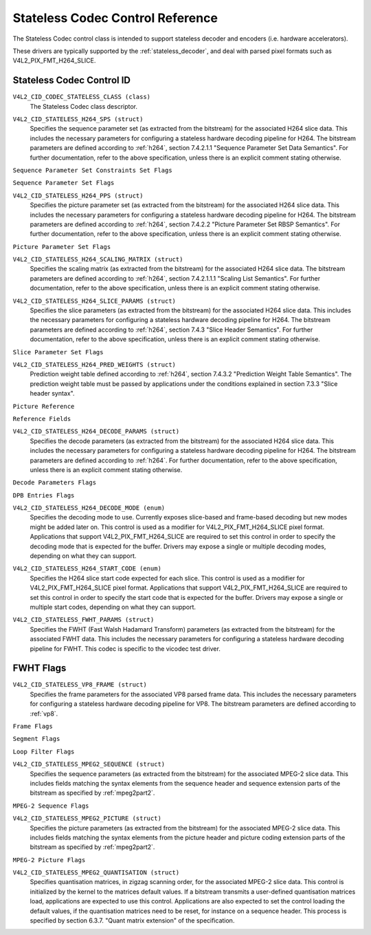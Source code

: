 .. SPDX-License-Identifier: GFDL-1.1-no-invariants-or-later

.. _codec-stateless-controls:

*********************************
Stateless Codec Control Reference
*********************************

The Stateless Codec control class is intended to support
stateless decoder and encoders (i.e. hardware accelerators).

These drivers are typically supported by the :ref:`stateless_decoder`,
and deal with parsed pixel formats such as V4L2_PIX_FMT_H264_SLICE.

Stateless Codec Control ID
==========================

.. _codec-stateless-control-id:

``V4L2_CID_CODEC_STATELESS_CLASS (class)``
    The Stateless Codec class descriptor.

.. _v4l2-codec-stateless-h264:

``V4L2_CID_STATELESS_H264_SPS (struct)``
    Specifies the sequence parameter set (as extracted from the
    bitstream) for the associated H264 slice data. This includes the
    necessary parameters for configuring a stateless hardware decoding
    pipeline for H264. The bitstream parameters are defined according
    to :ref:`h264`, section 7.4.2.1.1 "Sequence Parameter Set Data
    Semantics". For further documentation, refer to the above
    specification, unless there is an explicit comment stating
    otherwise.

.. c:type:: v4l2_ctrl_h264_sps

.. raw:: latex

    \small

.. tabularcolumns:: |p{1.2cm}|p{8.6cm}|p{7.5cm}|

.. flat-table:: struct v4l2_ctrl_h264_sps
    :header-rows:  0
    :stub-columns: 0
    :widths:       1 1 2

    * - __u8
      - ``profile_idc``
      -
    * - __u8
      - ``constraint_set_flags``
      - See :ref:`Sequence Parameter Set Constraints Set Flags <h264_sps_constraints_set_flags>`
    * - __u8
      - ``level_idc``
      -
    * - __u8
      - ``seq_parameter_set_id``
      -
    * - __u8
      - ``chroma_format_idc``
      -
    * - __u8
      - ``bit_depth_luma_minus8``
      -
    * - __u8
      - ``bit_depth_chroma_minus8``
      -
    * - __u8
      - ``log2_max_frame_num_minus4``
      -
    * - __u8
      - ``pic_order_cnt_type``
      -
    * - __u8
      - ``log2_max_pic_order_cnt_lsb_minus4``
      -
    * - __u8
      - ``max_num_ref_frames``
      -
    * - __u8
      - ``num_ref_frames_in_pic_order_cnt_cycle``
      -
    * - __s32
      - ``offset_for_ref_frame[255]``
      -
    * - __s32
      - ``offset_for_non_ref_pic``
      -
    * - __s32
      - ``offset_for_top_to_bottom_field``
      -
    * - __u16
      - ``pic_width_in_mbs_minus1``
      -
    * - __u16
      - ``pic_height_in_map_units_minus1``
      -
    * - __u32
      - ``flags``
      - See :ref:`Sequence Parameter Set Flags <h264_sps_flags>`

.. raw:: latex

    \normalsize

.. _h264_sps_constraints_set_flags:

``Sequence Parameter Set Constraints Set Flags``

.. cssclass:: longtable

.. flat-table::
    :header-rows:  0
    :stub-columns: 0
    :widths:       1 1 2

    * - ``V4L2_H264_SPS_CONSTRAINT_SET0_FLAG``
      - 0x00000001
      -
    * - ``V4L2_H264_SPS_CONSTRAINT_SET1_FLAG``
      - 0x00000002
      -
    * - ``V4L2_H264_SPS_CONSTRAINT_SET2_FLAG``
      - 0x00000004
      -
    * - ``V4L2_H264_SPS_CONSTRAINT_SET3_FLAG``
      - 0x00000008
      -
    * - ``V4L2_H264_SPS_CONSTRAINT_SET4_FLAG``
      - 0x00000010
      -
    * - ``V4L2_H264_SPS_CONSTRAINT_SET5_FLAG``
      - 0x00000020
      -

.. _h264_sps_flags:

``Sequence Parameter Set Flags``

.. cssclass:: longtable

.. flat-table::
    :header-rows:  0
    :stub-columns: 0
    :widths:       1 1 2

    * - ``V4L2_H264_SPS_FLAG_SEPARATE_COLOUR_PLANE``
      - 0x00000001
      -
    * - ``V4L2_H264_SPS_FLAG_QPPRIME_Y_ZERO_TRANSFORM_BYPASS``
      - 0x00000002
      -
    * - ``V4L2_H264_SPS_FLAG_DELTA_PIC_ORDER_ALWAYS_ZERO``
      - 0x00000004
      -
    * - ``V4L2_H264_SPS_FLAG_GAPS_IN_FRAME_NUM_VALUE_ALLOWED``
      - 0x00000008
      -
    * - ``V4L2_H264_SPS_FLAG_FRAME_MBS_ONLY``
      - 0x00000010
      -
    * - ``V4L2_H264_SPS_FLAG_MB_ADAPTIVE_FRAME_FIELD``
      - 0x00000020
      -
    * - ``V4L2_H264_SPS_FLAG_DIRECT_8X8_INFERENCE``
      - 0x00000040
      -

``V4L2_CID_STATELESS_H264_PPS (struct)``
    Specifies the picture parameter set (as extracted from the
    bitstream) for the associated H264 slice data. This includes the
    necessary parameters for configuring a stateless hardware decoding
    pipeline for H264.  The bitstream parameters are defined according
    to :ref:`h264`, section 7.4.2.2 "Picture Parameter Set RBSP
    Semantics". For further documentation, refer to the above
    specification, unless there is an explicit comment stating
    otherwise.

.. c:type:: v4l2_ctrl_h264_pps

.. raw:: latex

    \small

.. flat-table:: struct v4l2_ctrl_h264_pps
    :header-rows:  0
    :stub-columns: 0
    :widths:       1 1 2

    * - __u8
      - ``pic_parameter_set_id``
      -
    * - __u8
      - ``seq_parameter_set_id``
      -
    * - __u8
      - ``num_slice_groups_minus1``
      -
    * - __u8
      - ``num_ref_idx_l0_default_active_minus1``
      -
    * - __u8
      - ``num_ref_idx_l1_default_active_minus1``
      -
    * - __u8
      - ``weighted_bipred_idc``
      -
    * - __s8
      - ``pic_init_qp_minus26``
      -
    * - __s8
      - ``pic_init_qs_minus26``
      -
    * - __s8
      - ``chroma_qp_index_offset``
      -
    * - __s8
      - ``second_chroma_qp_index_offset``
      -
    * - __u16
      - ``flags``
      - See :ref:`Picture Parameter Set Flags <h264_pps_flags>`

.. raw:: latex

    \normalsize

.. _h264_pps_flags:

``Picture Parameter Set Flags``

.. raw:: latex

    \begingroup
    \scriptsize
    \setlength{\tabcolsep}{2pt}

.. tabularcolumns:: |p{9.8cm}|p{1.0cm}|p{6.5cm}|

.. flat-table::
    :header-rows:  0
    :stub-columns: 0
    :widths:       10 1 4

    * - ``V4L2_H264_PPS_FLAG_ENTROPY_CODING_MODE``
      - 0x0001
      -
    * - ``V4L2_H264_PPS_FLAG_BOTTOM_FIELD_PIC_ORDER_IN_FRAME_PRESENT``
      - 0x0002
      -
    * - ``V4L2_H264_PPS_FLAG_WEIGHTED_PRED``
      - 0x0004
      -
    * - ``V4L2_H264_PPS_FLAG_DEBLOCKING_FILTER_CONTROL_PRESENT``
      - 0x0008
      -
    * - ``V4L2_H264_PPS_FLAG_CONSTRAINED_INTRA_PRED``
      - 0x0010
      -
    * - ``V4L2_H264_PPS_FLAG_REDUNDANT_PIC_CNT_PRESENT``
      - 0x0020
      -
    * - ``V4L2_H264_PPS_FLAG_TRANSFORM_8X8_MODE``
      - 0x0040
      -
    * - ``V4L2_H264_PPS_FLAG_SCALING_MATRIX_PRESENT``
      - 0x0080
      - ``V4L2_CID_STATELESS_H264_SCALING_MATRIX``
        must be used for this picture.

.. raw:: latex

    \endgroup

``V4L2_CID_STATELESS_H264_SCALING_MATRIX (struct)``
    Specifies the scaling matrix (as extracted from the bitstream) for
    the associated H264 slice data. The bitstream parameters are
    defined according to :ref:`h264`, section 7.4.2.1.1.1 "Scaling
    List Semantics". For further documentation, refer to the above
    specification, unless there is an explicit comment stating
    otherwise.

.. c:type:: v4l2_ctrl_h264_scaling_matrix

.. raw:: latex

    \small

.. tabularcolumns:: |p{0.6cm}|p{4.8cm}|p{11.9cm}|

.. flat-table:: struct v4l2_ctrl_h264_scaling_matrix
    :header-rows:  0
    :stub-columns: 0
    :widths:       1 1 2

    * - __u8
      - ``scaling_list_4x4[6][16]``
      - Scaling matrix after applying the inverse scanning process.
        Expected list order is Intra Y, Intra Cb, Intra Cr, Inter Y,
        Inter Cb, Inter Cr. The values on each scaling list are
        expected in raster scan order.
    * - __u8
      - ``scaling_list_8x8[6][64]``
      - Scaling matrix after applying the inverse scanning process.
        Expected list order is Intra Y, Inter Y, Intra Cb, Inter Cb,
        Intra Cr, Inter Cr. The values on each scaling list are
        expected in raster scan order.

``V4L2_CID_STATELESS_H264_SLICE_PARAMS (struct)``
    Specifies the slice parameters (as extracted from the bitstream)
    for the associated H264 slice data. This includes the necessary
    parameters for configuring a stateless hardware decoding pipeline
    for H264.  The bitstream parameters are defined according to
    :ref:`h264`, section 7.4.3 "Slice Header Semantics". For further
    documentation, refer to the above specification, unless there is
    an explicit comment stating otherwise.

.. c:type:: v4l2_ctrl_h264_slice_params

.. raw:: latex

    \small

.. tabularcolumns:: |p{4.0cm}|p{5.9cm}|p{7.4cm}|

.. flat-table:: struct v4l2_ctrl_h264_slice_params
    :header-rows:  0
    :stub-columns: 0
    :widths:       1 1 2

    * - __u32
      - ``header_bit_size``
      - Offset in bits to slice_data() from the beginning of this slice.
    * - __u32
      - ``first_mb_in_slice``
      -
    * - __u8
      - ``slice_type``
      -
    * - __u8
      - ``colour_plane_id``
      -
    * - __u8
      - ``redundant_pic_cnt``
      -
    * - __u8
      - ``cabac_init_idc``
      -
    * - __s8
      - ``slice_qp_delta``
      -
    * - __s8
      - ``slice_qs_delta``
      -
    * - __u8
      - ``disable_deblocking_filter_idc``
      -
    * - __s8
      - ``slice_alpha_c0_offset_div2``
      -
    * - __s8
      - ``slice_beta_offset_div2``
      -
    * - __u8
      - ``num_ref_idx_l0_active_minus1``
      - If num_ref_idx_active_override_flag is not set, this field must be
        set to the value of num_ref_idx_l0_default_active_minus1
    * - __u8
      - ``num_ref_idx_l1_active_minus1``
      - If num_ref_idx_active_override_flag is not set, this field must be
        set to the value of num_ref_idx_l1_default_active_minus1
    * - __u8
      - ``reserved``
      - Applications and drivers must set this to zero.
    * - struct :c:type:`v4l2_h264_reference`
      - ``ref_pic_list0[32]``
      - Reference picture list after applying the per-slice modifications
    * - struct :c:type:`v4l2_h264_reference`
      - ``ref_pic_list1[32]``
      - Reference picture list after applying the per-slice modifications
    * - __u32
      - ``flags``
      - See :ref:`Slice Parameter Flags <h264_slice_flags>`

.. raw:: latex

    \normalsize

.. _h264_slice_flags:

``Slice Parameter Set Flags``

.. cssclass:: longtable

.. flat-table::
    :header-rows:  0
    :stub-columns: 0
    :widths:       1 1 2

    * - ``V4L2_H264_SLICE_FLAG_DIRECT_SPATIAL_MV_PRED``
      - 0x00000001
      -
    * - ``V4L2_H264_SLICE_FLAG_SP_FOR_SWITCH``
      - 0x00000002
      -

``V4L2_CID_STATELESS_H264_PRED_WEIGHTS (struct)``
    Prediction weight table defined according to :ref:`h264`,
    section 7.4.3.2 "Prediction Weight Table Semantics".
    The prediction weight table must be passed by applications
    under the conditions explained in section 7.3.3 "Slice header
    syntax".

.. c:type:: v4l2_ctrl_h264_pred_weights

.. raw:: latex

    \small

.. tabularcolumns:: |p{4.9cm}|p{4.9cm}|p{7.5cm}|

.. flat-table:: struct v4l2_ctrl_h264_pred_weights
    :header-rows:  0
    :stub-columns: 0
    :widths:       1 1 2

    * - __u16
      - ``luma_log2_weight_denom``
      -
    * - __u16
      - ``chroma_log2_weight_denom``
      -
    * - struct :c:type:`v4l2_h264_weight_factors`
      - ``weight_factors[2]``
      - The weight factors at index 0 are the weight factors for the reference
        list 0, the one at index 1 for the reference list 1.

.. raw:: latex

    \normalsize

.. c:type:: v4l2_h264_weight_factors

.. raw:: latex

    \small

.. tabularcolumns:: |p{1.0cm}|p{4.5cm}|p{11.8cm}|

.. flat-table:: struct v4l2_h264_weight_factors
    :header-rows:  0
    :stub-columns: 0
    :widths:       1 1 2

    * - __s16
      - ``luma_weight[32]``
      -
    * - __s16
      - ``luma_offset[32]``
      -
    * - __s16
      - ``chroma_weight[32][2]``
      -
    * - __s16
      - ``chroma_offset[32][2]``
      -

.. raw:: latex

    \normalsize

``Picture Reference``

.. c:type:: v4l2_h264_reference

.. cssclass:: longtable

.. flat-table:: struct v4l2_h264_reference
    :header-rows:  0
    :stub-columns: 0
    :widths:       1 1 2

    * - __u8
      - ``fields``
      - Specifies how the picture is referenced. See :ref:`Reference Fields <h264_ref_fields>`
    * - __u8
      - ``index``
      - Index into the :c:type:`v4l2_ctrl_h264_decode_params`.dpb array.

.. _h264_ref_fields:

``Reference Fields``

.. raw:: latex

    \small

.. tabularcolumns:: |p{5.4cm}|p{0.8cm}|p{11.1cm}|

.. flat-table::
    :header-rows:  0
    :stub-columns: 0
    :widths:       1 1 2

    * - ``V4L2_H264_TOP_FIELD_REF``
      - 0x1
      - The top field in field pair is used for short-term reference.
    * - ``V4L2_H264_BOTTOM_FIELD_REF``
      - 0x2
      - The bottom field in field pair is used for short-term reference.
    * - ``V4L2_H264_FRAME_REF``
      - 0x3
      - The frame (or the top/bottom fields, if it's a field pair)
        is used for short-term reference.

.. raw:: latex

    \normalsize

``V4L2_CID_STATELESS_H264_DECODE_PARAMS (struct)``
    Specifies the decode parameters (as extracted from the bitstream)
    for the associated H264 slice data. This includes the necessary
    parameters for configuring a stateless hardware decoding pipeline
    for H264. The bitstream parameters are defined according to
    :ref:`h264`. For further documentation, refer to the above
    specification, unless there is an explicit comment stating
    otherwise.

.. c:type:: v4l2_ctrl_h264_decode_params

.. raw:: latex

    \small

.. tabularcolumns:: |p{4.0cm}|p{5.9cm}|p{7.4cm}|

.. flat-table:: struct v4l2_ctrl_h264_decode_params
    :header-rows:  0
    :stub-columns: 0
    :widths:       1 1 2

    * - struct :c:type:`v4l2_h264_dpb_entry`
      - ``dpb[16]``
      -
    * - __u16
      - ``nal_ref_idc``
      - NAL reference ID value coming from the NAL Unit header
    * - __u16
      - ``frame_num``
      -
    * - __s32
      - ``top_field_order_cnt``
      - Picture Order Count for the coded top field
    * - __s32
      - ``bottom_field_order_cnt``
      - Picture Order Count for the coded bottom field
    * - __u16
      - ``idr_pic_id``
      -
    * - __u16
      - ``pic_order_cnt_lsb``
      -
    * - __s32
      - ``delta_pic_order_cnt_bottom``
      -
    * - __s32
      - ``delta_pic_order_cnt0``
      -
    * - __s32
      - ``delta_pic_order_cnt1``
      -
    * - __u32
      - ``dec_ref_pic_marking_bit_size``
      - Size in bits of the dec_ref_pic_marking() syntax element.
    * - __u32
      - ``pic_order_cnt_bit_size``
      - Combined size in bits of the picture order count related syntax
        elements: pic_order_cnt_lsb, delta_pic_order_cnt_bottom,
        delta_pic_order_cnt0, and delta_pic_order_cnt1.
    * - __u32
      - ``slice_group_change_cycle``
      -
    * - __u32
      - ``reserved``
      - Applications and drivers must set this to zero.
    * - __u32
      - ``flags``
      - See :ref:`Decode Parameters Flags <h264_decode_params_flags>`

.. raw:: latex

    \normalsize

.. _h264_decode_params_flags:

``Decode Parameters Flags``

.. raw:: latex

    \small

.. tabularcolumns:: |p{8.3cm}|p{2.1cm}|p{6.9cm}|

.. flat-table::
    :header-rows:  0
    :stub-columns: 0
    :widths:       1 1 2

    * - ``V4L2_H264_DECODE_PARAM_FLAG_IDR_PIC``
      - 0x00000001
      - That picture is an IDR picture
    * - ``V4L2_H264_DECODE_PARAM_FLAG_FIELD_PIC``
      - 0x00000002
      -
    * - ``V4L2_H264_DECODE_PARAM_FLAG_BOTTOM_FIELD``
      - 0x00000004
      -

.. raw:: latex

    \normalsize

.. c:type:: v4l2_h264_dpb_entry

.. raw:: latex

    \small

.. tabularcolumns:: |p{1.0cm}|p{4.9cm}|p{11.4cm}|

.. flat-table:: struct v4l2_h264_dpb_entry
    :header-rows:  0
    :stub-columns: 0
    :widths:       1 1 2

    * - __u64
      - ``reference_ts``
      - Timestamp of the V4L2 capture buffer to use as reference, used
        with B-coded and P-coded frames. The timestamp refers to the
        ``timestamp`` field in struct :c:type:`v4l2_buffer`. Use the
        :c:func:`v4l2_timeval_to_ns()` function to convert the struct
        :c:type:`timeval` in struct :c:type:`v4l2_buffer` to a __u64.
    * - __u32
      - ``pic_num``
      -
    * - __u16
      - ``frame_num``
      -
    * - __u8
      - ``fields``
      - Specifies how the DPB entry is referenced. See :ref:`Reference Fields <h264_ref_fields>`
    * - __u8
      - ``reserved[5]``
      - Applications and drivers must set this to zero.
    * - __s32
      - ``top_field_order_cnt``
      -
    * - __s32
      - ``bottom_field_order_cnt``
      -
    * - __u32
      - ``flags``
      - See :ref:`DPB Entry Flags <h264_dpb_flags>`

.. raw:: latex

    \normalsize

.. _h264_dpb_flags:

``DPB Entries Flags``

.. raw:: latex

    \small

.. tabularcolumns:: |p{7.7cm}|p{2.1cm}|p{7.5cm}|

.. flat-table::
    :header-rows:  0
    :stub-columns: 0
    :widths:       1 1 2

    * - ``V4L2_H264_DPB_ENTRY_FLAG_VALID``
      - 0x00000001
      - The DPB entry is valid (non-empty) and should be considered.
    * - ``V4L2_H264_DPB_ENTRY_FLAG_ACTIVE``
      - 0x00000002
      - The DPB entry is used for reference.
    * - ``V4L2_H264_DPB_ENTRY_FLAG_LONG_TERM``
      - 0x00000004
      - The DPB entry is used for long-term reference.
    * - ``V4L2_H264_DPB_ENTRY_FLAG_FIELD``
      - 0x00000008
      - The DPB entry is a single field or a complementary field pair.

.. raw:: latex

    \normalsize

``V4L2_CID_STATELESS_H264_DECODE_MODE (enum)``
    Specifies the decoding mode to use. Currently exposes slice-based and
    frame-based decoding but new modes might be added later on.
    This control is used as a modifier for V4L2_PIX_FMT_H264_SLICE
    pixel format. Applications that support V4L2_PIX_FMT_H264_SLICE
    are required to set this control in order to specify the decoding mode
    that is expected for the buffer.
    Drivers may expose a single or multiple decoding modes, depending
    on what they can support.

.. c:type:: v4l2_stateless_h264_decode_mode

.. raw:: latex

    \scriptsize

.. tabularcolumns:: |p{7.4cm}|p{0.3cm}|p{9.6cm}|

.. flat-table::
    :header-rows:  0
    :stub-columns: 0
    :widths:       1 1 2

    * - ``V4L2_STATELESS_H264_DECODE_MODE_SLICE_BASED``
      - 0
      - Decoding is done at the slice granularity.
        The OUTPUT buffer must contain a single slice.
        When this mode is selected, the ``V4L2_CID_STATELESS_H264_SLICE_PARAMS``
        control shall be set. When multiple slices compose a frame,
        use of ``V4L2_BUF_CAP_SUPPORTS_M2M_HOLD_CAPTURE_BUF`` flag
        is required.
    * - ``V4L2_STATELESS_H264_DECODE_MODE_FRAME_BASED``
      - 1
      - Decoding is done at the frame granularity,
        The OUTPUT buffer must contain all slices needed to decode the
        frame. The OUTPUT buffer must also contain both fields.
        This mode will be supported by devices that
        parse the slice(s) header(s) in hardware. When this mode is
        selected, the ``V4L2_CID_STATELESS_H264_SLICE_PARAMS``
        control shall not be set.

.. raw:: latex

    \normalsize

``V4L2_CID_STATELESS_H264_START_CODE (enum)``
    Specifies the H264 slice start code expected for each slice.
    This control is used as a modifier for V4L2_PIX_FMT_H264_SLICE
    pixel format. Applications that support V4L2_PIX_FMT_H264_SLICE
    are required to set this control in order to specify the start code
    that is expected for the buffer.
    Drivers may expose a single or multiple start codes, depending
    on what they can support.

.. c:type:: v4l2_stateless_h264_start_code

.. raw:: latex

    \small

.. tabularcolumns:: |p{7.9cm}|p{0.4cm}|p{9.0cm}|

.. flat-table::
    :header-rows:  0
    :stub-columns: 0
    :widths:       4 1 4

    * - ``V4L2_STATELESS_H264_START_CODE_NONE``
      - 0
      - Selecting this value specifies that H264 slices are passed
        to the driver without any start code. The bitstream data should be
        according to :ref:`h264` 7.3.1 NAL unit syntax, hence contains
        emulation prevention bytes when required.
    * - ``V4L2_STATELESS_H264_START_CODE_ANNEX_B``
      - 1
      - Selecting this value specifies that H264 slices are expected
        to be prefixed by Annex B start codes. According to :ref:`h264`
        valid start codes can be 3-bytes 0x000001 or 4-bytes 0x00000001.

.. raw:: latex

    \normalsize

.. _codec-stateless-fwht:

``V4L2_CID_STATELESS_FWHT_PARAMS (struct)``
    Specifies the FWHT (Fast Walsh Hadamard Transform) parameters (as extracted
    from the bitstream) for the associated FWHT data. This includes the necessary
    parameters for configuring a stateless hardware decoding pipeline for FWHT.
    This codec is specific to the vicodec test driver.

.. c:type:: v4l2_ctrl_fwht_params

.. raw:: latex

    \small

.. tabularcolumns:: |p{1.4cm}|p{3.9cm}|p{12.0cm}|

.. flat-table:: struct v4l2_ctrl_fwht_params
    :header-rows:  0
    :stub-columns: 0
    :widths:       1 1 2

    * - __u64
      - ``backward_ref_ts``
      - Timestamp of the V4L2 capture buffer to use as backward reference, used
        with P-coded frames. The timestamp refers to the
	``timestamp`` field in struct :c:type:`v4l2_buffer`. Use the
	:c:func:`v4l2_timeval_to_ns()` function to convert the struct
	:c:type:`timeval` in struct :c:type:`v4l2_buffer` to a __u64.
    * - __u32
      - ``version``
      - The version of the codec. Set to ``V4L2_FWHT_VERSION``.
    * - __u32
      - ``width``
      - The width of the frame.
    * - __u32
      - ``height``
      - The height of the frame.
    * - __u32
      - ``flags``
      - The flags of the frame, see :ref:`fwht-flags`.
    * - __u32
      - ``colorspace``
      - The colorspace of the frame, from enum :c:type:`v4l2_colorspace`.
    * - __u32
      - ``xfer_func``
      - The transfer function, from enum :c:type:`v4l2_xfer_func`.
    * - __u32
      - ``ycbcr_enc``
      - The Y'CbCr encoding, from enum :c:type:`v4l2_ycbcr_encoding`.
    * - __u32
      - ``quantization``
      - The quantization range, from enum :c:type:`v4l2_quantization`.

.. raw:: latex

    \normalsize

.. _fwht-flags:

FWHT Flags
==========

.. raw:: latex

    \small

.. tabularcolumns:: |p{7.0cm}|p{2.3cm}|p{8.0cm}|

.. flat-table::
    :header-rows:  0
    :stub-columns: 0
    :widths:       3 1 4

    * - ``V4L2_FWHT_FL_IS_INTERLACED``
      - 0x00000001
      - Set if this is an interlaced format.
    * - ``V4L2_FWHT_FL_IS_BOTTOM_FIRST``
      - 0x00000002
      - Set if this is a bottom-first (NTSC) interlaced format.
    * - ``V4L2_FWHT_FL_IS_ALTERNATE``
      - 0x00000004
      - Set if each 'frame' contains just one field.
    * - ``V4L2_FWHT_FL_IS_BOTTOM_FIELD``
      - 0x00000008
      - If V4L2_FWHT_FL_IS_ALTERNATE was set, then this is set if this 'frame' is the
	bottom field, else it is the top field.
    * - ``V4L2_FWHT_FL_LUMA_IS_UNCOMPRESSED``
      - 0x00000010
      - Set if the Y' (luma) plane is uncompressed.
    * - ``V4L2_FWHT_FL_CB_IS_UNCOMPRESSED``
      - 0x00000020
      - Set if the Cb plane is uncompressed.
    * - ``V4L2_FWHT_FL_CR_IS_UNCOMPRESSED``
      - 0x00000040
      - Set if the Cr plane is uncompressed.
    * - ``V4L2_FWHT_FL_CHROMA_FULL_HEIGHT``
      - 0x00000080
      - Set if the chroma plane has the same height as the luma plane,
	else the chroma plane is half the height of the luma plane.
    * - ``V4L2_FWHT_FL_CHROMA_FULL_WIDTH``
      - 0x00000100
      - Set if the chroma plane has the same width as the luma plane,
	else the chroma plane is half the width of the luma plane.
    * - ``V4L2_FWHT_FL_ALPHA_IS_UNCOMPRESSED``
      - 0x00000200
      - Set if the alpha plane is uncompressed.
    * - ``V4L2_FWHT_FL_I_FRAME``
      - 0x00000400
      - Set if this is an I-frame.
    * - ``V4L2_FWHT_FL_COMPONENTS_NUM_MSK``
      - 0x00070000
      - The number of color components minus one.
    * - ``V4L2_FWHT_FL_PIXENC_MSK``
      - 0x00180000
      - The mask for the pixel encoding.
    * - ``V4L2_FWHT_FL_PIXENC_YUV``
      - 0x00080000
      - Set if the pixel encoding is YUV.
    * - ``V4L2_FWHT_FL_PIXENC_RGB``
      - 0x00100000
      - Set if the pixel encoding is RGB.
    * - ``V4L2_FWHT_FL_PIXENC_HSV``
      - 0x00180000
      - Set if the pixel encoding is HSV.

.. raw:: latex

    \normalsize

.. _v4l2-codec-stateless-vp8:

``V4L2_CID_STATELESS_VP8_FRAME (struct)``
    Specifies the frame parameters for the associated VP8 parsed frame data.
    This includes the necessary parameters for
    configuring a stateless hardware decoding pipeline for VP8.
    The bitstream parameters are defined according to :ref:`vp8`.

.. c:type:: v4l2_ctrl_vp8_frame

.. raw:: latex

    \small

.. tabularcolumns:: |p{7.0cm}|p{4.6cm}|p{5.7cm}|

.. cssclass:: longtable

.. flat-table:: struct v4l2_ctrl_vp8_frame
    :header-rows:  0
    :stub-columns: 0
    :widths:       1 1 2

    * - struct :c:type:`v4l2_vp8_segment`
      - ``segment``
      - Structure with segment-based adjustments metadata.
    * - struct :c:type:`v4l2_vp8_loop_filter`
      - ``lf``
      - Structure with loop filter level adjustments metadata.
    * - struct :c:type:`v4l2_vp8_quantization`
      - ``quant``
      - Structure with VP8 dequantization indices metadata.
    * - struct :c:type:`v4l2_vp8_entropy`
      - ``entropy``
      - Structure with VP8 entropy coder probabilities metadata.
    * - struct :c:type:`v4l2_vp8_entropy_coder_state`
      - ``coder_state``
      - Structure with VP8 entropy coder state.
    * - __u16
      - ``width``
      - The width of the frame. Must be set for all frames.
    * - __u16
      - ``height``
      - The height of the frame. Must be set for all frames.
    * - __u8
      - ``horizontal_scale``
      - Horizontal scaling factor.
    * - __u8
      - ``vertical_scaling factor``
      - Vertical scale.
    * - __u8
      - ``version``
      - Bitstream version.
    * - __u8
      - ``prob_skip_false``
      - Indicates the probability that the macroblock is not skipped.
    * - __u8
      - ``prob_intra``
      - Indicates the probability that a macroblock is intra-predicted.
    * - __u8
      - ``prob_last``
      - Indicates the probability that the last reference frame is used
        for inter-prediction
    * - __u8
      - ``prob_gf``
      - Indicates the probability that the golden reference frame is used
        for inter-prediction
    * - __u8
      - ``num_dct_parts``
      - Number of DCT coefficients partitions. Must be one of: 1, 2, 4, or 8.
    * - __u32
      - ``first_part_size``
      - Size of the first partition, i.e. the control partition.
    * - __u32
      - ``first_part_header_bits``
      - Size in bits of the first partition header portion.
    * - __u32
      - ``dct_part_sizes[8]``
      - DCT coefficients sizes.
    * - __u64
      - ``last_frame_ts``
      - Timestamp for the V4L2 capture buffer to use as last reference frame, used
        with inter-coded frames. The timestamp refers to the ``timestamp`` field in
	struct :c:type:`v4l2_buffer`. Use the :c:func:`v4l2_timeval_to_ns()`
	function to convert the struct :c:type:`timeval` in struct
	:c:type:`v4l2_buffer` to a __u64.
    * - __u64
      - ``golden_frame_ts``
      - Timestamp for the V4L2 capture buffer to use as last reference frame, used
        with inter-coded frames. The timestamp refers to the ``timestamp`` field in
	struct :c:type:`v4l2_buffer`. Use the :c:func:`v4l2_timeval_to_ns()`
	function to convert the struct :c:type:`timeval` in struct
	:c:type:`v4l2_buffer` to a __u64.
    * - __u64
      - ``alt_frame_ts``
      - Timestamp for the V4L2 capture buffer to use as alternate reference frame, used
        with inter-coded frames. The timestamp refers to the ``timestamp`` field in
	struct :c:type:`v4l2_buffer`. Use the :c:func:`v4l2_timeval_to_ns()`
	function to convert the struct :c:type:`timeval` in struct
	:c:type:`v4l2_buffer` to a __u64.
    * - __u64
      - ``flags``
      - See :ref:`Frame Flags <vp8_frame_flags>`

.. raw:: latex

    \normalsize

.. _vp8_frame_flags:

``Frame Flags``

.. tabularcolumns:: |p{9.8cm}|p{0.8cm}|p{6.7cm}|

.. cssclass:: longtable

.. flat-table::
    :header-rows:  0
    :stub-columns: 0
    :widths:       1 1 2

    * - ``V4L2_VP8_FRAME_FLAG_KEY_FRAME``
      - 0x01
      - Indicates if the frame is a key frame.
    * - ``V4L2_VP8_FRAME_FLAG_EXPERIMENTAL``
      - 0x02
      - Experimental bitstream.
    * - ``V4L2_VP8_FRAME_FLAG_SHOW_FRAME``
      - 0x04
      - Show frame flag, indicates if the frame is for display.
    * - ``V4L2_VP8_FRAME_FLAG_MB_NO_SKIP_COEFF``
      - 0x08
      - Enable/disable skipping of macroblocks with no non-zero coefficients.
    * - ``V4L2_VP8_FRAME_FLAG_SIGN_BIAS_GOLDEN``
      - 0x10
      - Sign of motion vectors when the golden frame is referenced.
    * - ``V4L2_VP8_FRAME_FLAG_SIGN_BIAS_ALT``
      - 0x20
      - Sign of motion vectors when the alt frame is referenced.

.. c:type:: v4l2_vp8_entropy_coder_state

.. cssclass:: longtable

.. tabularcolumns:: |p{1.0cm}|p{2.0cm}|p{14.3cm}|

.. flat-table:: struct v4l2_vp8_entropy_coder_state
    :header-rows:  0
    :stub-columns: 0
    :widths:       1 1 2

    * - __u8
      - ``range``
      - coder state value for "Range"
    * - __u8
      - ``value``
      - coder state value for "Value"-
    * - __u8
      - ``bit_count``
      - number of bits left.
    * - __u8
      - ``padding``
      - Applications and drivers must set this to zero.

.. c:type:: v4l2_vp8_segment

.. cssclass:: longtable

.. tabularcolumns:: |p{1.2cm}|p{4.0cm}|p{12.1cm}|

.. flat-table:: struct v4l2_vp8_segment
    :header-rows:  0
    :stub-columns: 0
    :widths:       1 1 2

    * - __s8
      - ``quant_update[4]``
      - Signed quantizer value update.
    * - __s8
      - ``lf_update[4]``
      - Signed loop filter level value update.
    * - __u8
      - ``segment_probs[3]``
      - Segment probabilities.
    * - __u8
      - ``padding``
      - Applications and drivers must set this to zero.
    * - __u32
      - ``flags``
      - See :ref:`Segment Flags <vp8_segment_flags>`

.. _vp8_segment_flags:

``Segment Flags``

.. raw:: latex

    \small

.. tabularcolumns:: |p{10cm}|p{1.0cm}|p{6.3cm}|

.. flat-table::
    :header-rows:  0
    :stub-columns: 0
    :widths:       1 1 2

    * - ``V4L2_VP8_SEGMENT_FLAG_ENABLED``
      - 0x01
      - Enable/disable segment-based adjustments.
    * - ``V4L2_VP8_SEGMENT_FLAG_UPDATE_MAP``
      - 0x02
      - Indicates if the macroblock segmentation map is updated in this frame.
    * - ``V4L2_VP8_SEGMENT_FLAG_UPDATE_FEATURE_DATA``
      - 0x04
      - Indicates if the segment feature data is updated in this frame.
    * - ``V4L2_VP8_SEGMENT_FLAG_DELTA_VALUE_MODE``
      - 0x08
      - If is set, the segment feature data mode is delta-value.
        If cleared, it's absolute-value.

.. raw:: latex

    \normalsize

.. c:type:: v4l2_vp8_loop_filter

.. cssclass:: longtable

.. tabularcolumns:: |p{1.5cm}|p{3.9cm}|p{11.9cm}|

.. flat-table:: struct v4l2_vp8_loop_filter
    :header-rows:  0
    :stub-columns: 0
    :widths:       1 1 2

    * - __s8
      - ``ref_frm_delta[4]``
      - Reference adjustment (signed) delta value.
    * - __s8
      - ``mb_mode_delta[4]``
      - Macroblock prediction mode adjustment (signed) delta value.
    * - __u8
      - ``sharpness_level``
      - Sharpness level
    * - __u8
      - ``level``
      - Filter level
    * - __u16
      - ``padding``
      - Applications and drivers must set this to zero.
    * - __u32
      - ``flags``
      - See :ref:`Loop Filter Flags <vp8_loop_filter_flags>`

.. _vp8_loop_filter_flags:

``Loop Filter Flags``

.. tabularcolumns:: |p{7.0cm}|p{1.2cm}|p{9.1cm}|

.. flat-table::
    :header-rows:  0
    :stub-columns: 0
    :widths:       1 1 2

    * - ``V4L2_VP8_LF_ADJ_ENABLE``
      - 0x01
      - Enable/disable macroblock-level loop filter adjustment.
    * - ``V4L2_VP8_LF_DELTA_UPDATE``
      - 0x02
      - Indicates if the delta values used in an adjustment are updated.
    * - ``V4L2_VP8_LF_FILTER_TYPE_SIMPLE``
      - 0x04
      - If set, indicates the filter type is simple.
        If cleared, the filter type is normal.

.. c:type:: v4l2_vp8_quantization

.. tabularcolumns:: |p{1.5cm}|p{3.5cm}|p{12.3cm}|

.. flat-table:: struct v4l2_vp8_quantization
    :header-rows:  0
    :stub-columns: 0
    :widths:       1 1 2

    * - __u8
      - ``y_ac_qi``
      - Luma AC coefficient table index.
    * - __s8
      - ``y_dc_delta``
      - Luma DC delta vaue.
    * - __s8
      - ``y2_dc_delta``
      - Y2 block DC delta value.
    * - __s8
      - ``y2_ac_delta``
      - Y2 block AC delta value.
    * - __s8
      - ``uv_dc_delta``
      - Chroma DC delta value.
    * - __s8
      - ``uv_ac_delta``
      - Chroma AC delta value.
    * - __u16
      - ``padding``
      - Applications and drivers must set this to zero.

.. c:type:: v4l2_vp8_entropy

.. cssclass:: longtable

.. tabularcolumns:: |p{1.5cm}|p{5.8cm}|p{10.0cm}|

.. flat-table:: struct v4l2_vp8_entropy
    :header-rows:  0
    :stub-columns: 0
    :widths:       1 1 2

    * - __u8
      - ``coeff_probs[4][8][3][11]``
      - Coefficient update probabilities.
    * - __u8
      - ``y_mode_probs[4]``
      - Luma mode update probabilities.
    * - __u8
      - ``uv_mode_probs[3]``
      - Chroma mode update probabilities.
    * - __u8
      - ``mv_probs[2][19]``
      - MV decoding update probabilities.
    * - __u8
      - ``padding[3]``
      - Applications and drivers must set this to zero.

.. _v4l2-codec-stateless-mpeg2:

``V4L2_CID_STATELESS_MPEG2_SEQUENCE (struct)``
    Specifies the sequence parameters (as extracted from the bitstream) for the
    associated MPEG-2 slice data. This includes fields matching the syntax
    elements from the sequence header and sequence extension parts of the
    bitstream as specified by :ref:`mpeg2part2`.

.. c:type:: v4l2_ctrl_mpeg2_sequence

.. raw:: latex

    \small

.. cssclass:: longtable

.. tabularcolumns:: |p{1.4cm}|p{6.5cm}|p{9.4cm}|

.. flat-table:: struct v4l2_ctrl_mpeg2_sequence
    :header-rows:  0
    :stub-columns: 0
    :widths:       1 1 2

    * - __u16
      - ``horizontal_size``
      - The width of the displayable part of the frame's luminance component.
    * - __u16
      - ``vertical_size``
      - The height of the displayable part of the frame's luminance component.
    * - __u32
      - ``vbv_buffer_size``
      - Used to calculate the required size of the video buffering verifier,
	defined (in bits) as: 16 * 1024 * vbv_buffer_size.
    * - __u16
      - ``profile_and_level_indication``
      - The current profile and level indication as extracted from the
	bitstream.
    * - __u8
      - ``chroma_format``
      - The chrominance sub-sampling format (1: 4:2:0, 2: 4:2:2, 3: 4:4:4).
    * - __u8
      - ``flags``
      - See :ref:`MPEG-2 Sequence Flags <mpeg2_sequence_flags>`.

.. _mpeg2_sequence_flags:

``MPEG-2 Sequence Flags``

.. cssclass:: longtable

.. flat-table::
    :header-rows:  0
    :stub-columns: 0
    :widths:       1 1 2

    * - ``V4L2_MPEG2_SEQ_FLAG_PROGRESSIVE``
      - 0x00000001
      - Indication that all the frames for the sequence are progressive instead
	of interlaced.

.. raw:: latex

    \normalsize

``V4L2_CID_STATELESS_MPEG2_PICTURE (struct)``
    Specifies the picture parameters (as extracted from the bitstream) for the
    associated MPEG-2 slice data. This includes fields matching the syntax
    elements from the picture header and picture coding extension parts of the
    bitstream as specified by :ref:`mpeg2part2`.

.. c:type:: v4l2_ctrl_mpeg2_picture

.. raw:: latex

    \small

.. cssclass:: longtable

.. tabularcolumns:: |p{1.0cm}|p{5.6cm}|p{10.7cm}|

.. flat-table:: struct v4l2_ctrl_mpeg2_picture
    :header-rows:  0
    :stub-columns: 0
    :widths:       1 1 2

    * - __u64
      - ``backward_ref_ts``
      - Timestamp of the V4L2 capture buffer to use as backward reference, used
        with B-coded and P-coded frames. The timestamp refers to the
	``timestamp`` field in struct :c:type:`v4l2_buffer`. Use the
	:c:func:`v4l2_timeval_to_ns()` function to convert the struct
	:c:type:`timeval` in struct :c:type:`v4l2_buffer` to a __u64.
    * - __u64
      - ``forward_ref_ts``
      - Timestamp for the V4L2 capture buffer to use as forward reference, used
        with B-coded frames. The timestamp refers to the ``timestamp`` field in
	struct :c:type:`v4l2_buffer`. Use the :c:func:`v4l2_timeval_to_ns()`
	function to convert the struct :c:type:`timeval` in struct
	:c:type:`v4l2_buffer` to a __u64.
    * - __u32
      - ``flags``
      - See :ref:`MPEG-2 Picture Flags <mpeg2_picture_flags>`.
    * - __u8
      - ``f_code[2][2]``
      - Motion vector codes.
    * - __u8
      - ``picture_coding_type``
      - Picture coding type for the frame covered by the current slice
	(V4L2_MPEG2_PICTURE_CODING_TYPE_I, V4L2_MPEG2_PICTURE_CODING_TYPE_P or
	V4L2_MPEG2_PICTURE_CODING_TYPE_B).
    * - __u8
      - ``picture_structure``
      - Picture structure (1: interlaced top field, 2: interlaced bottom field,
	3: progressive frame).
    * - __u8
      - ``intra_dc_precision``
      - Precision of Discrete Cosine transform (0: 8 bits precision,
	1: 9 bits precision, 2: 10 bits precision, 3: 11 bits precision).
    * - __u8
      - ``reserved``
      - Applications and drivers must set this to zero.

.. _mpeg2_picture_flags:

``MPEG-2 Picture Flags``

.. cssclass:: longtable

.. flat-table::
    :header-rows:  0
    :stub-columns: 0
    :widths:       1 1 2

    * - ``V4L2_MPEG2_PIC_FLAG_TOP_FIELD_FIRST``
      - 0x00000001
      - If set and it's an interlaced stream, top field is output first.
    * - ``V4L2_MPEG2_PIC_FLAG_FRAME_PRED_DCT``
      - 0x00000002
      - If set only frame-DCT and frame prediction are used.
    * - ``V4L2_MPEG2_PIC_FLAG_CONCEALMENT_MV``
      - 0x00000004
      -  If set motion vectors are coded for intra macroblocks.
    * - ``V4L2_MPEG2_PIC_FLAG_Q_SCALE_TYPE``
      - 0x00000008
      - This flag affects the inverse quantization process.
    * - ``V4L2_MPEG2_PIC_FLAG_INTRA_VLC``
      - 0x00000010
      - This flag affects the decoding of transform coefficient data.
    * - ``V4L2_MPEG2_PIC_FLAG_ALT_SCAN``
      - 0x00000020
      - This flag affects the decoding of transform coefficient data.
    * - ``V4L2_MPEG2_PIC_FLAG_REPEAT_FIRST``
      - 0x00000040
      - This flag affects the decoding process of progressive frames.
    * - ``V4L2_MPEG2_PIC_FLAG_PROGRESSIVE``
      - 0x00000080
      - Indicates whether the current frame is progressive.

.. raw:: latex

    \normalsize

``V4L2_CID_STATELESS_MPEG2_QUANTISATION (struct)``
    Specifies quantisation matrices, in zigzag scanning order, for the
    associated MPEG-2 slice data. This control is initialized by the kernel
    to the matrices default values. If a bitstream transmits a user-defined
    quantisation matrices load, applications are expected to use this control.
    Applications are also expected to set the control loading the default
    values, if the quantisation matrices need to be reset, for instance on a
    sequence header. This process is specified by section 6.3.7.
    "Quant matrix extension" of the specification.

.. c:type:: v4l2_ctrl_mpeg2_quantisation

.. tabularcolumns:: |p{0.8cm}|p{8.0cm}|p{8.5cm}|

.. cssclass:: longtable

.. raw:: latex

    \small

.. flat-table:: struct v4l2_ctrl_mpeg2_quantisation
    :header-rows:  0
    :stub-columns: 0
    :widths:       1 1 2

    * - __u8
      - ``intra_quantiser_matrix[64]``
      - The quantisation matrix coefficients for intra-coded frames, in zigzag
	scanning order. It is relevant for both luma and chroma components,
	although it can be superseded by the chroma-specific matrix for
	non-4:2:0 YUV formats.
    * - __u8
      - ``non_intra_quantiser_matrix[64]``
      - The quantisation matrix coefficients for non-intra-coded frames, in
	zigzag scanning order. It is relevant for both luma and chroma
	components, although it can be superseded by the chroma-specific matrix
	for non-4:2:0 YUV formats.
    * - __u8
      - ``chroma_intra_quantiser_matrix[64]``
      - The quantisation matrix coefficients for the chominance component of
	intra-coded frames, in zigzag scanning order. Only relevant for
	non-4:2:0 YUV formats.
    * - __u8
      - ``chroma_non_intra_quantiser_matrix[64]``
      - The quantisation matrix coefficients for the chrominance component of
	non-intra-coded frames, in zigzag scanning order. Only relevant for
	non-4:2:0 YUV formats.

.. raw:: latex

    \normalsize
